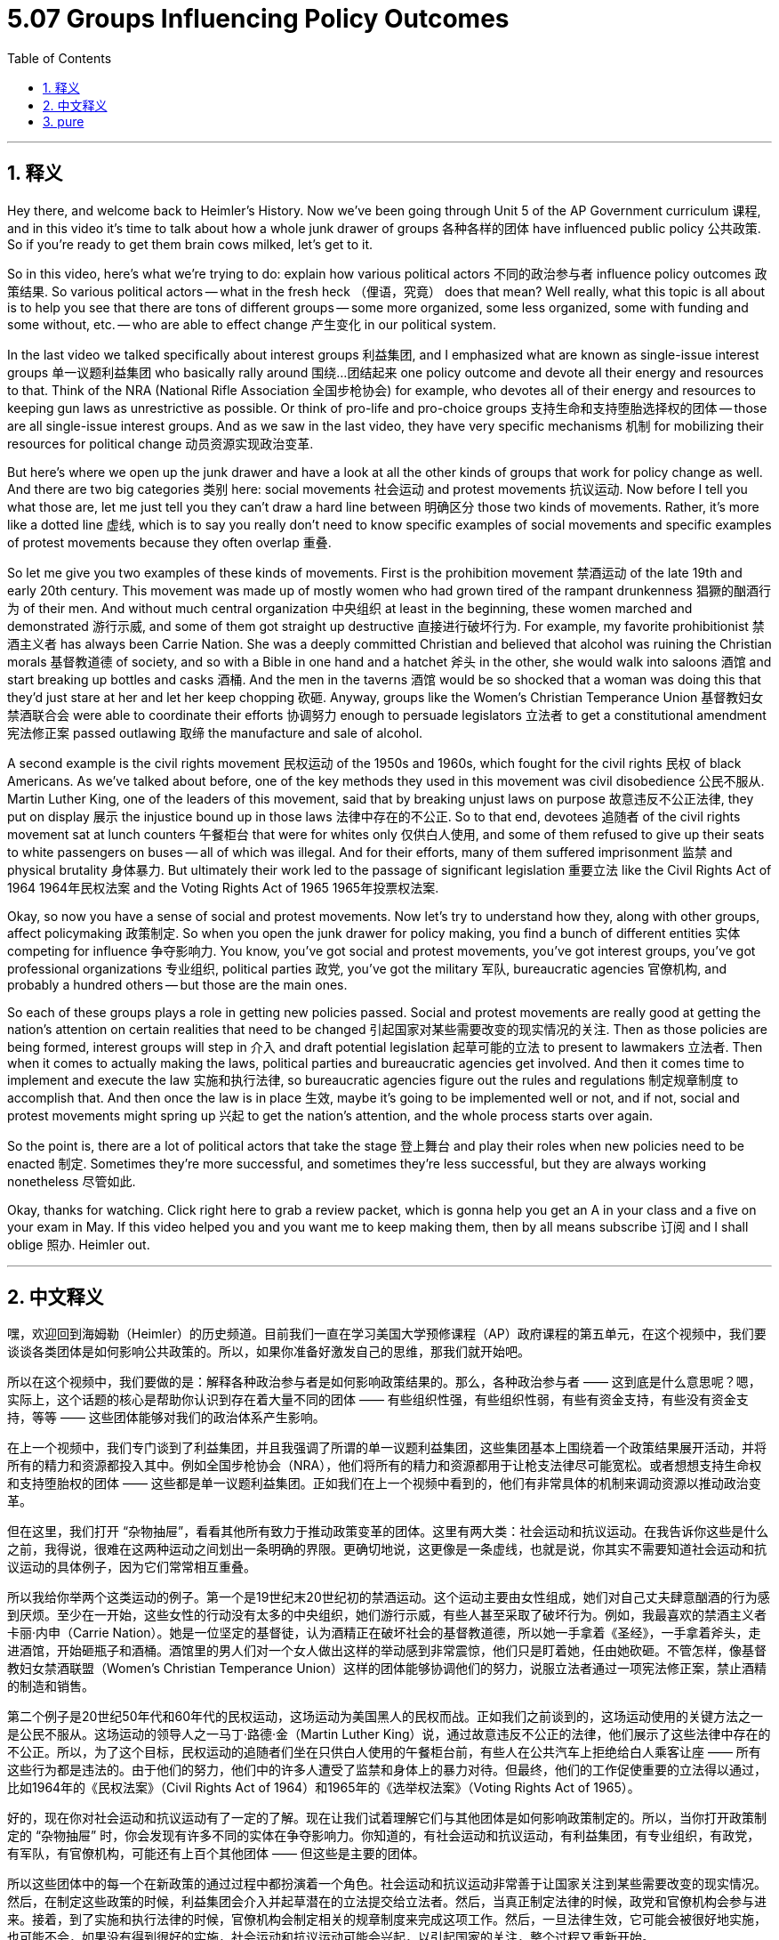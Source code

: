 
= 5.07 Groups Influencing Policy Outcomes
:toc: left
:toclevels: 3
:sectnums:
:stylesheet: myAdocCss.css

'''

== 释义

Hey there, and welcome back to Heimler's History. Now we've been going through Unit 5 of the AP Government curriculum 课程, and in this video it's time to talk about how a whole junk drawer of groups 各种各样的团体 have influenced public policy 公共政策. So if you're ready to get them brain cows milked, let's get to it. +

So in this video, here's what we're trying to do: explain how various political actors 不同的政治参与者 influence policy outcomes 政策结果. So various political actors -- what in the fresh heck （俚语，究竟） does that mean? Well really, what this topic is all about is to help you see that there are tons of different groups -- some more organized, some less organized, some with funding and some without, etc. -- who are able to effect change 产生变化 in our political system. +

In the last video we talked specifically about interest groups 利益集团, and I emphasized what are known as single-issue interest groups 单一议题利益集团 who basically rally around 围绕…团结起来 one policy outcome and devote all their energy and resources to that. Think of the NRA (National Rifle Association 全国步枪协会) for example, who devotes all of their energy and resources to keeping gun laws as unrestrictive as possible. Or think of pro-life and pro-choice groups 支持生命和支持堕胎选择权的团体 -- those are all single-issue interest groups. And as we saw in the last video, they have very specific mechanisms 机制 for mobilizing their resources for political change 动员资源实现政治变革. +

But here's where we open up the junk drawer and have a look at all the other kinds of groups that work for policy change as well. And there are two big categories 类别 here: social movements 社会运动 and protest movements 抗议运动. Now before I tell you what those are, let me just tell you they can't draw a hard line between 明确区分 those two kinds of movements. Rather, it's more like a dotted line 虚线, which is to say you really don't need to know specific examples of social movements and specific examples of protest movements because they often overlap 重叠. +

So let me give you two examples of these kinds of movements. First is the prohibition movement 禁酒运动 of the late 19th and early 20th century. This movement was made up of mostly women who had grown tired of the rampant drunkenness 猖獗的酗酒行为 of their men. And without much central organization 中央组织 at least in the beginning, these women marched and demonstrated 游行示威, and some of them got straight up destructive 直接进行破坏行为. For example, my favorite prohibitionist 禁酒主义者 has always been Carrie Nation. She was a deeply committed Christian and believed that alcohol was ruining the Christian morals 基督教道德 of society, and so with a Bible in one hand and a hatchet 斧头 in the other, she would walk into saloons 酒馆 and start breaking up bottles and casks 酒桶. And the men in the taverns 酒馆 would be so shocked that a woman was doing this that they'd just stare at her and let her keep chopping 砍砸. Anyway, groups like the Women's Christian Temperance Union 基督教妇女禁酒联合会 were able to coordinate their efforts 协调努力 enough to persuade legislators 立法者 to get a constitutional amendment 宪法修正案 passed outlawing 取缔 the manufacture and sale of alcohol. +

A second example is the civil rights movement 民权运动 of the 1950s and 1960s, which fought for the civil rights 民权 of black Americans. As we've talked about before, one of the key methods they used in this movement was civil disobedience 公民不服从. Martin Luther King, one of the leaders of this movement, said that by breaking unjust laws on purpose 故意违反不公正法律, they put on display 展示 the injustice bound up in those laws 法律中存在的不公正. So to that end, devotees 追随者 of the civil rights movement sat at lunch counters 午餐柜台 that were for whites only 仅供白人使用, and some of them refused to give up their seats to white passengers on buses -- all of which was illegal. And for their efforts, many of them suffered imprisonment 监禁 and physical brutality 身体暴力. But ultimately their work led to the passage of significant legislation 重要立法 like the Civil Rights Act of 1964 1964年民权法案 and the Voting Rights Act of 1965 1965年投票权法案. +

Okay, so now you have a sense of social and protest movements. Now let's try to understand how they, along with other groups, affect policymaking 政策制定. So when you open the junk drawer for policy making, you find a bunch of different entities 实体 competing for influence 争夺影响力. You know, you've got social and protest movements, you've got interest groups, you've got professional organizations 专业组织, political parties 政党, you've got the military 军队, bureaucratic agencies 官僚机构, and probably a hundred others -- but those are the main ones. +

So each of these groups plays a role in getting new policies passed. Social and protest movements are really good at getting the nation's attention on certain realities that need to be changed 引起国家对某些需要改变的现实情况的关注. Then as those policies are being formed, interest groups will step in 介入 and draft potential legislation 起草可能的立法 to present to lawmakers 立法者. Then when it comes to actually making the laws, political parties and bureaucratic agencies get involved. And then it comes time to implement and execute the law 实施和执行法律, so bureaucratic agencies figure out the rules and regulations 制定规章制度 to accomplish that. And then once the law is in place 生效, maybe it's going to be implemented well or not, and if not, social and protest movements might spring up 兴起 to get the nation's attention, and the whole process starts over again. +

So the point is, there are a lot of political actors that take the stage 登上舞台 and play their roles when new policies need to be enacted 制定. Sometimes they're more successful, and sometimes they're less successful, but they are always working nonetheless 尽管如此. +

Okay, thanks for watching. Click right here to grab a review packet, which is gonna help you get an A in your class and a five on your exam in May. If this video helped you and you want me to keep making them, then by all means subscribe 订阅 and I shall oblige 照办. Heimler out. +

'''

== 中文释义

嘿，欢迎回到海姆勒（Heimler）的历史频道。目前我们一直在学习美国大学预修课程（AP）政府课程的第五单元，在这个视频中，我们要谈谈各类团体是如何影响公共政策的。所以，如果你准备好激发自己的思维，那我们就开始吧。 +

所以在这个视频中，我们要做的是：解释各种政治参与者是如何影响政策结果的。那么，各种政治参与者 —— 这到底是什么意思呢？嗯，实际上，这个话题的核心是帮助你认识到存在着大量不同的团体 —— 有些组织性强，有些组织性弱，有些有资金支持，有些没有资金支持，等等 —— 这些团体能够对我们的政治体系产生影响。 +

在上一个视频中，我们专门谈到了利益集团，并且我强调了所谓的单一议题利益集团，这些集团基本上围绕着一个政策结果展开活动，并将所有的精力和资源都投入其中。例如全国步枪协会（NRA），他们将所有的精力和资源都用于让枪支法律尽可能宽松。或者想想支持生命权和支持堕胎权的团体 —— 这些都是单一议题利益集团。正如我们在上一个视频中看到的，他们有非常具体的机制来调动资源以推动政治变革。 +

但在这里，我们打开 “杂物抽屉”，看看其他所有致力于推动政策变革的团体。这里有两大类：社会运动和抗议运动。在我告诉你这些是什么之前，我得说，很难在这两种运动之间划出一条明确的界限。更确切地说，这更像是一条虚线，也就是说，你其实不需要知道社会运动和抗议运动的具体例子，因为它们常常相互重叠。 +

所以我给你举两个这类运动的例子。第一个是19世纪末20世纪初的禁酒运动。这个运动主要由女性组成，她们对自己丈夫肆意酗酒的行为感到厌烦。至少在一开始，这些女性的行动没有太多的中央组织，她们游行示威，有些人甚至采取了破坏行为。例如，我最喜欢的禁酒主义者卡丽·内申（Carrie Nation）。她是一位坚定的基督徒，认为酒精正在破坏社会的基督教道德，所以她一手拿着《圣经》，一手拿着斧头，走进酒馆，开始砸瓶子和酒桶。酒馆里的男人们对一个女人做出这样的举动感到非常震惊，他们只是盯着她，任由她砍砸。不管怎样，像基督教妇女禁酒联盟（Women's Christian Temperance Union）这样的团体能够协调他们的努力，说服立法者通过一项宪法修正案，禁止酒精的制造和销售。 +

第二个例子是20世纪50年代和60年代的民权运动，这场运动为美国黑人的民权而战。正如我们之前谈到的，这场运动使用的关键方法之一是公民不服从。这场运动的领导人之一马丁·路德·金（Martin Luther King）说，通过故意违反不公正的法律，他们展示了这些法律中存在的不公正。所以，为了这个目标，民权运动的追随者们坐在只供白人使用的午餐柜台前，有些人在公共汽车上拒绝给白人乘客让座 —— 所有这些行为都是违法的。由于他们的努力，他们中的许多人遭受了监禁和身体上的暴力对待。但最终，他们的工作促使重要的立法得以通过，比如1964年的《民权法案》（Civil Rights Act of 1964）和1965年的《选举权法案》（Voting Rights Act of 1965）。 +

好的，现在你对社会运动和抗议运动有了一定的了解。现在让我们试着理解它们与其他团体是如何影响政策制定的。所以，当你打开政策制定的 “杂物抽屉” 时，你会发现有许多不同的实体在争夺影响力。你知道的，有社会运动和抗议运动，有利益集团，有专业组织，有政党，有军队，有官僚机构，可能还有上百个其他团体 —— 但这些是主要的团体。 +

所以这些团体中的每一个在新政策的通过过程中都扮演着一个角色。社会运动和抗议运动非常善于让国家关注到某些需要改变的现实情况。然后，在制定这些政策的时候，利益集团会介入并起草潜在的立法提交给立法者。然后，当真正制定法律的时候，政党和官僚机构会参与进来。接着，到了实施和执行法律的时候，官僚机构会制定相关的规章制度来完成这项工作。然后，一旦法律生效，它可能会被很好地实施，也可能不会，如果没有得到很好的实施，社会运动和抗议运动可能会兴起，以引起国家的关注，整个过程又重新开始。 +

所以重点是，当需要制定新政策时，有很多政治参与者会登上舞台并发挥他们的作用。有时他们非常成功，有时则不太成功，但无论如何，他们一直在努力。 +

好的，感谢观看。点击这里获取复习资料包，这将帮助你在课堂上取得A的成绩，并在五月份的考试中获得5分。如果这个视频对你有帮助，并且你希望我继续制作这样的视频，那就一定要订阅，我会照办的。海姆勒，退出。 + 

'''

== pure

Hey there, and welcome back to Heimler's History. Now we've been going through Unit 5 of the AP Government curriculum, and in this video it's time to talk about how a whole junk drawer of groups have influenced public policy. So if you're ready to get them brain cows milked, let's get to it.

So in this video, here's what we're trying to do: explain how various political actors influence policy outcomes. So various political actors -- what in the fresh heck does that mean? Well really, what this topic is all about is to help you see that there are tons of different groups -- some more organized, some less organized, some with funding and some without, etc. -- who are able to effect change in our political system.

In the last video we talked specifically about interest groups, and I emphasized what are known as single-issue interest groups who basically rally around one policy outcome and devote all their energy and resources to that. Think of the NRA for example, who devotes all of their energy and resources to keeping gun laws as unrestrictive as possible. Or think of pro-life and pro-choice groups -- those are all single-issue interest groups. And as we saw in the last video, they have very specific mechanisms for mobilizing their resources for political change.

But here's where we open up the junk drawer and have a look at all the other kinds of groups that work for policy change as well. And there are two big categories here: social movements and protest movements. Now before I tell you what those are, let me just tell you they can't draw a hard line between those two kinds of movements. Rather, it's more like a dotted line, which is to say you really don't need to know specific examples of social movements and specific examples of protest movements because they often overlap.

So let me give you two examples of these kinds of movements. First is the prohibition movement of the late 19th and early 20th century. This movement was made up of mostly women who had grown tired of the rampant drunkenness of their men. And without much central organization at least in the beginning, these women marched and demonstrated, and some of them got straight up destructive. For example, my favorite prohibitionist has always been Carrie Nation. She was a deeply committed Christian and believed that alcohol was ruining the Christian morals of society, and so with a Bible in one hand and a hatchet in the other, she would walk into saloons and start breaking up bottles and casks. And the men in the taverns would be so shocked that a woman was doing this that they'd just stare at her and let her keep chopping. Anyway, groups like the Women's Christian Temperance Union were able to coordinate their efforts enough to persuade legislators to get a constitutional amendment passed outlawing the manufacture and sale of alcohol.

A second example is the civil rights movement of the 1950s and 1960s, which fought for the civil rights of black Americans. As we've talked about before, one of the key methods they used in this movement was civil disobedience. Martin Luther King, one of the leaders of this movement, said that by breaking unjust laws on purpose, they put on display the injustice bound up in those laws. So to that end, devotees of the civil rights movement sat at lunch counters that were for whites only, and some of them refused to give up their seats to white passengers on buses -- all of which was illegal. And for their efforts, many of them suffered imprisonment and physical brutality. But ultimately their work led to the passage of significant legislation like the Civil Rights Act of 1964 and the Voting Rights Act of 1965.

Okay, so now you have a sense of social and protest movements. Now let's try to understand how they, along with other groups, affect policymaking. So when you open the junk drawer for policy making, you find a bunch of different entities competing for influence. You know, you've got social and protest movements, you've got interest groups, you've got professional organizations, political parties, you've got the military, bureaucratic agencies, and probably a hundred others -- but those are the main ones.

So each of these groups plays a role in getting new policies passed. Social and protest movements are really good at getting the nation's attention on certain realities that need to be changed. Then as those policies are being formed, interest groups will step in and draft potential legislation to present to lawmakers. Then when it comes to actually making the laws, political parties and bureaucratic agencies get involved. And then it comes time to implement and execute the law, so bureaucratic agencies figure out the rules and regulations to accomplish that. And then once the law is in place, maybe it's going to be implemented well or not, and if not, social and protest movements might spring up to get the nation's attention, and the whole process starts over again.

So the point is, there are a lot of political actors that take the stage and play their roles when new policies need to be enacted. Sometimes they're more successful, and sometimes they're less successful, but they are always working nonetheless.

Okay, thanks for watching. Click right here to grab a review packet, which is gonna help you get an A in your class and a five on your exam in May. If this video helped you and you want me to keep making them, then by all means subscribe and I shall oblige. Heimler out.

'''

